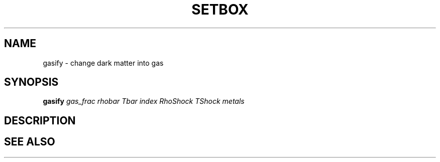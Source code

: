 .TH SETBOX  1 "22 MARCH 1994"  "KQ Release 2.0" "TIPSY COMMANDS"
.SH NAME
gasify \- change dark matter into gas
.SH SYNOPSIS
.B gasify
.I gas_frac
.I rhobar
.I Tbar
.I index
.I RhoShock
.I TShock
.I metals
.SH DESCRIPTION
.SH SEE ALSO
